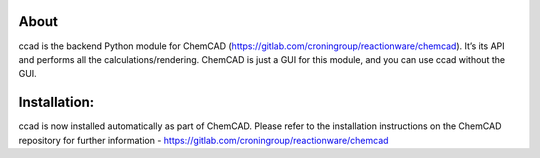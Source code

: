 About
=====

ccad is the backend Python module for ChemCAD
(https://gitlab.com/croningroup/reactionware/chemcad). It’s its API and
performs all the calculations/rendering. ChemCAD is just a GUI for this
module, and you can use ccad without the GUI.

Installation:
=============

ccad is now installed automatically as part of ChemCAD. Please refer to the installation instructions on the ChemCAD repository for further information - https://gitlab.com/croningroup/reactionware/chemcad